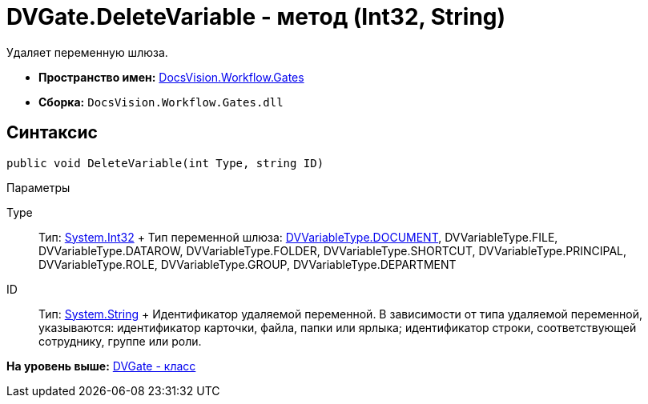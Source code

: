 = DVGate.DeleteVariable - метод (Int32, String)

Удаляет переменную шлюза.

* [.keyword]*Пространство имен:* xref:Gates_NS.adoc[DocsVision.Workflow.Gates]
* [.keyword]*Сборка:* [.ph .filepath]`DocsVision.Workflow.Gates.dll`

== Синтаксис

[source,pre,codeblock,language-csharp]
----
public void DeleteVariable(int Type, string ID)
----

Параметры

Type::
  Тип: http://msdn.microsoft.com/ru-ru/library/system.int32.aspx[System.Int32]
  +
  Тип переменной шлюза: xref:DVVariableType_EN.adoc[DVVariableType.DOCUMENT], [.keyword .apiname]#DVVariableType.FILE#, [.keyword .apiname]#DVVariableType.DATAROW#, [.keyword .apiname]#DVVariableType.FOLDER#, [.keyword .apiname]#DVVariableType.SHORTCUT#, [.keyword .apiname]#DVVariableType.PRINCIPAL#, [.keyword .apiname]#DVVariableType.ROLE#, [.keyword .apiname]#DVVariableType.GROUP#, [.keyword .apiname]#DVVariableType.DEPARTMENT#
ID::
  Тип: http://msdn.microsoft.com/ru-ru/library/system.string.aspx[System.String]
  +
  Идентификатор удаляемой переменной. В зависимости от типа удаляемой переменной, указываются: идентификатор карточки, файла, папки или ярлыка; идентификатор строки, соответствующей сотруднику, группе или роли.

*На уровень выше:* xref:../../../../api/DocsVision/Workflow/Gates/DVGate_CL.adoc[DVGate - класс]
